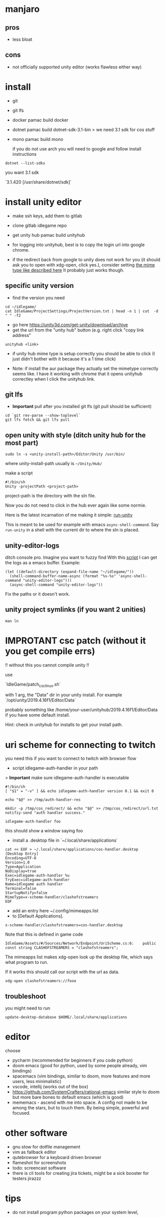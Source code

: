 * manjaro
** pros
- less bloat
** cons
- not officially supported unity editor (works flawless either way)

* install
- git
- git lfs
- docker
  pamac build docker
- dotnet
  pamac build dotnet-sdk-3.1-bin
  > we need 3.1 sdk for cos stuff
- mono
  pamac build mono

  if you do not use arch you will need to google and follow install
  instructions

#+begin_src shell
  dotnet --list-sdks
#+end_src

you want 3.1 sdk

`3.1.420 [/usr/share/dotnet/sdk]`


* install unity editor
- make ssh keys, add them to gitlab
- clone gitlab idlegame repo

- get unity hub
  pamac build unityhub

- for logging into unityhub, best is to copy the login url into google chrome.
- if the redirect back from google to unity does not work for you (it
  should ask you to open with xdg-open, click yes.),
  consider setting [[https://forum.unity.com/threads/i-want-to-download-an-older-hub-version.1176920/#post-7541185][the mime type like described here]]
  It probably just works though.


** specific unity version
- find the version you need

#+begin_src shell
    cd ~/idlegame/
    cat IdleGame/ProjectSettings/ProjectVersion.txt | head -n 1 | cut  -d " " -f2
#+end_src

#+RESULTS:
: 2021.3.13f1


- go here https://unity3d.com/get-unity/download/archive
- get the url from the "unity hub" button (e.g. right click "copy link
  address"
#+begin_src shell
  unityhub <link>
#+end_src
- if unity hub mime type is setup correctly you should be able to
  click (I just didn't bother with it because it's a 1 time click)

- Note: if install the aur package they actually set the mimetype
  correctly seems like.
  I have it working with chrome that it opens unityhub correctley when
  I click the unityhub link.


** git lfs

- **Important** pull after you installed git lfs
  (git pull should be sufficient)

#+begin_src shell
  cd `git rev-parse --show-toplevel`
  git lfs fetch && git lfs pull
#+end_src

** open unity with style (ditch unity hub for the most part)

#+begin_src shell
  sudo ln -s <unity-install-path>/Editor/Unity /usr/bin/
#+end_src
where unity-install-path usually is ~~/Unity/Hub/~

make a script

#+begin_src shell
  #!/bin/sh
  Unity -projectPath <project-path>
#+end_src

project-path is the directory with the sln file.

Now you do not need to click in the hub ever again like some normie.

Here is the latest incarnation of me making it simple: [[file:unity/.local/bin/unity/run-unity::!/bin/sh][run-unity]]

This is meant to be used for example with emacs ~async-shell-command~.
Say ~run-unity~ in a shell with the current dir to where the sln is placed.


** unity-editor-logs

ditch console pro.
Imagine you want to fuzzy find
With this [[file:unity/.local/bin/unity/unity-editor-logs::!/bin/sh][script]] I can get the logs as a emacs buffer.
Example:

#+begin_src elisp
  (let ((default-directory (expand-file-name "~/idlegame/"))
	(shell-command-buffer-name-async (format "%s-%s" 'async-shell-command "unity-editor-logs")))
    (async-shell-command "unity-editor-logs"))
#+end_src

Fix the paths or it doesn't work.


** unity project symlinks (if you want 2 unities)

#+begin_src shell
  man ln
#+end_src


* IMPROTANT csc patch (without it you get compile errs)

!! without this you cannot compile unity !!

use

`IdleGame/patch_csc_linux.sh`

with 1 arg, the "Data" dir in your unity install. For example `/opt/unity/2019.4.16f1/Editor/Data`

probably something like /home/your-user/unityhub/2019.4.16f1/Editor/Data
if you have some default install.

Hint: check in unityhub for installs to get your install path.


* uri scheme for connecting to twitch
you need this if you want to connect to twitch with browser flow

- script idlegame-auth-handler in your path

> *Important* make sure idlegame-auth-handler is executable

#+begin_src shell
  #!/bin/sh
  [ "$1" = "-v" ] && echo idlegame-auth-handler version 0.1 && exit 0

  echo "$@" >> /tmp/auth-handler-res

  mkdir -p /tmp/cos_redirect/ && echo "$@" >> /tmp/cos_redirect/url.txt
  notifiy-send "auth handler success."
#+end_src

#+begin_src
idlegame-auth-handler foo
#+end_src

this should show a window saying foo


- install a .desktop file in `~/.local/share/applications`

#+begin_src shell
cat << EOF > ~/.local/share/applications/cos-handler.desktop
[Desktop Entry]
Encoding=UTF-8
Version=1.0
Type=Application
NoDisplay=true
Exec=idlegame-auth-handler %u
TryExec=idlegame-auth-handler
Name=idlegame auth handler
Terminal=false
StartupNotify=false
MimeType=x-scheme-handler/clashofstreamers
EOF
#+end_src

- add an entry here ~/.config/mimeapps.list
- to [Default Applications].

#+begin_src
x-scheme-handler/clashofstreamers=cos-handler.desktop
#+end_src

Note that this is defined in game code
#+begin_src
IdleGame/Assets/#/Sources/Network/Endpoint/UriScheme.cs:6:    public const string CLASHOFSTREAMERS = "clashofstreamers";
#+end_src

The mimeapps list makes xdg-open look up the desktop file, which says
what program to run.

If it works this should call our script with the url as data.

#+begin_src shell
  xdg-open clashofstreamers://fooo
#+end_src

** troubleshoot

you might need to run
#+begin_src
update-desktop-database $HOME/.local/share/applications
#+end_src


* editor
choose
- pycharm (recommended for beginners if you code python)
- doom emacs (good for python, used by some people already, vim bindings)
- spacemacs (vim bindings, similar to doom, more features and more
  users, less minimalistic)
- vscode, intellij (works out of the box)
- https://github.com/SystemCrafters/rational-emacs similar style to
  doom but more bare bones to default emacs (which is good)
- mememacs - ascend with me into space. A config not made to be among
  the stars, but to touch them. By being simple, powerful and focused.

* other software
- gnu stow for dotfile management
- vim as fallback editor
- qutebrowser for a keyboard driven browser
- flameshot for screenshots
- todo: screencast software
- there is cli tools for creating jira tickets, might be a sick booster for testers
  jirazzz

* tips
- do not install program python packages on your system level,
use pyenv for that (pycharm does it auto)
- pamac bulid `python-package-name` for stuff you need on your system only


* cos attachments s3 bucket share ("sharex" bucket)

- install aws cli
  pamac build aws-cli-v2

** 1 script to upload to s3

   [[file:scripts/.local/bin/scripts/s3-cos-attch-upload::export AWS_ACCESS_KEY_ID][upload-file]]

   check
   [[file:scripts/.local/bin/scripts/cos-s3-upload-latest][file:scripts/.local/bin/scripts/cos-s3-upload-latest]]

** screen capture

[[file:scripts/.local/bin/scripts/video-selected][file:scripts/.local/bin/scripts/video-selected]]

- depends on `slop`
#+begin_src
pamac build slop-git
#+end_src

modify to your desire.

** walkthrough make video selected (screen capture)

- bind `video-selected` to a keybind, probably with your wm (eg. KDE
  plasma) (just in i3 config of course)
- hello I selected (see vid) (showcase)
- second invoke of the script finishes the current recording
  [[https://s3.eu-central-1.amazonaws.com/cos-dev-attachments/ShareX/ben/6219cca7-6358-45ac-877a-7e4c9aa6b153-box-220708-1137-33.mp4]]

- invoke the script `s3-cos-attch-upload` on the file
- you can of course make a version that does that auto

- I use /tmp/recordingpid to show "recording" in my wms modeline.
  as long as /tmp/recordingpid exists, you are recording

  actually I think you want some kind of feedback like this

  `killall ffmpeg` also works to kill anything running




** aws profile
you can pass --profile to the aws cli.
Less secure because you have permanent tokens on a plain file on your system.

- in ~/.aws/config
#+begin_src conf
[sharex]
region = eu-central-1
#+end_src

- in ~/.aws/credentials
#+begin_src conf
[sharex]
aws_access_key_id=UUUUUUUUUUUUUUUUUUUU
aws_secret_access_key=uuuuUUUUUUUUUUUUUUUUUUUUUUUUUUUUUUUUUUUU
#+end_src

* troubleshoot

** unity hub closes instant
- invoke unity hub via the command line to get the errors
  (general tip anyway)
- There is some bug when it tries to update,
  update or reinstall with pacman (or pamac)

** “connection interrupted” in your browser
caused by docker
maybe this helps https://success.mirantis.com/article/how-do-i-configure-the-default-bridge-docker0-network-for-docker-engine-to-a-different-subnet

* notes
** at the time of writing I did not make airtest recording work
honestly don't really know why you want it
code your airtest with the repl running instead to have instant feedback, ask Ben to set it up


* prefab merge tool (only if you work with prefabs)

[mergetool “unityyamlmerge”] trustExitCode = false cmd = <unity-install-path>Unity-2019.2.8f1/Editor/Data/Tools/UnityYAMLMerge merge -h -p “$BASE” “$REMOTE” “$LOCAL” “$MERGED”


* xsessions
https://wiki.archlinux.org/title/Display_manager#Session_configuration

/usr/share/xsessions/

#+begin_quote
To add/remove entries to your display manager's session list; create/remove the .desktop files in /usr/share/xsessions/ as desired.
#+end_quote

For context your display manager is the login screen.

ctrl + alt + f1...f8 : switch to another tty
7 is usually the "graphical one"

You can also switch to another tty and start your window manager from
there (for trying out).
You login and it starts xterm, then you can startx (if not already
running somewhere).

what I do is I use this:
https://aur.archlinux.org/packages/xinit-xsession

and I start stumpwm in my ~/.xinitrc
This way the only thing I need to worry about is ~/.xinitrc.

It is easy to make a mistake and your window manager wont start.
Do not panic.
Go to another tty and fix the files with a terminal editor.
Common mistakes
- some path is wrong and the program does not exist
- you accidentally do not start a window manager
- you have a script that starts you window manager and it is not executable
Follow the documentation of the wm you like to try + the above linked
arch wiki page.
